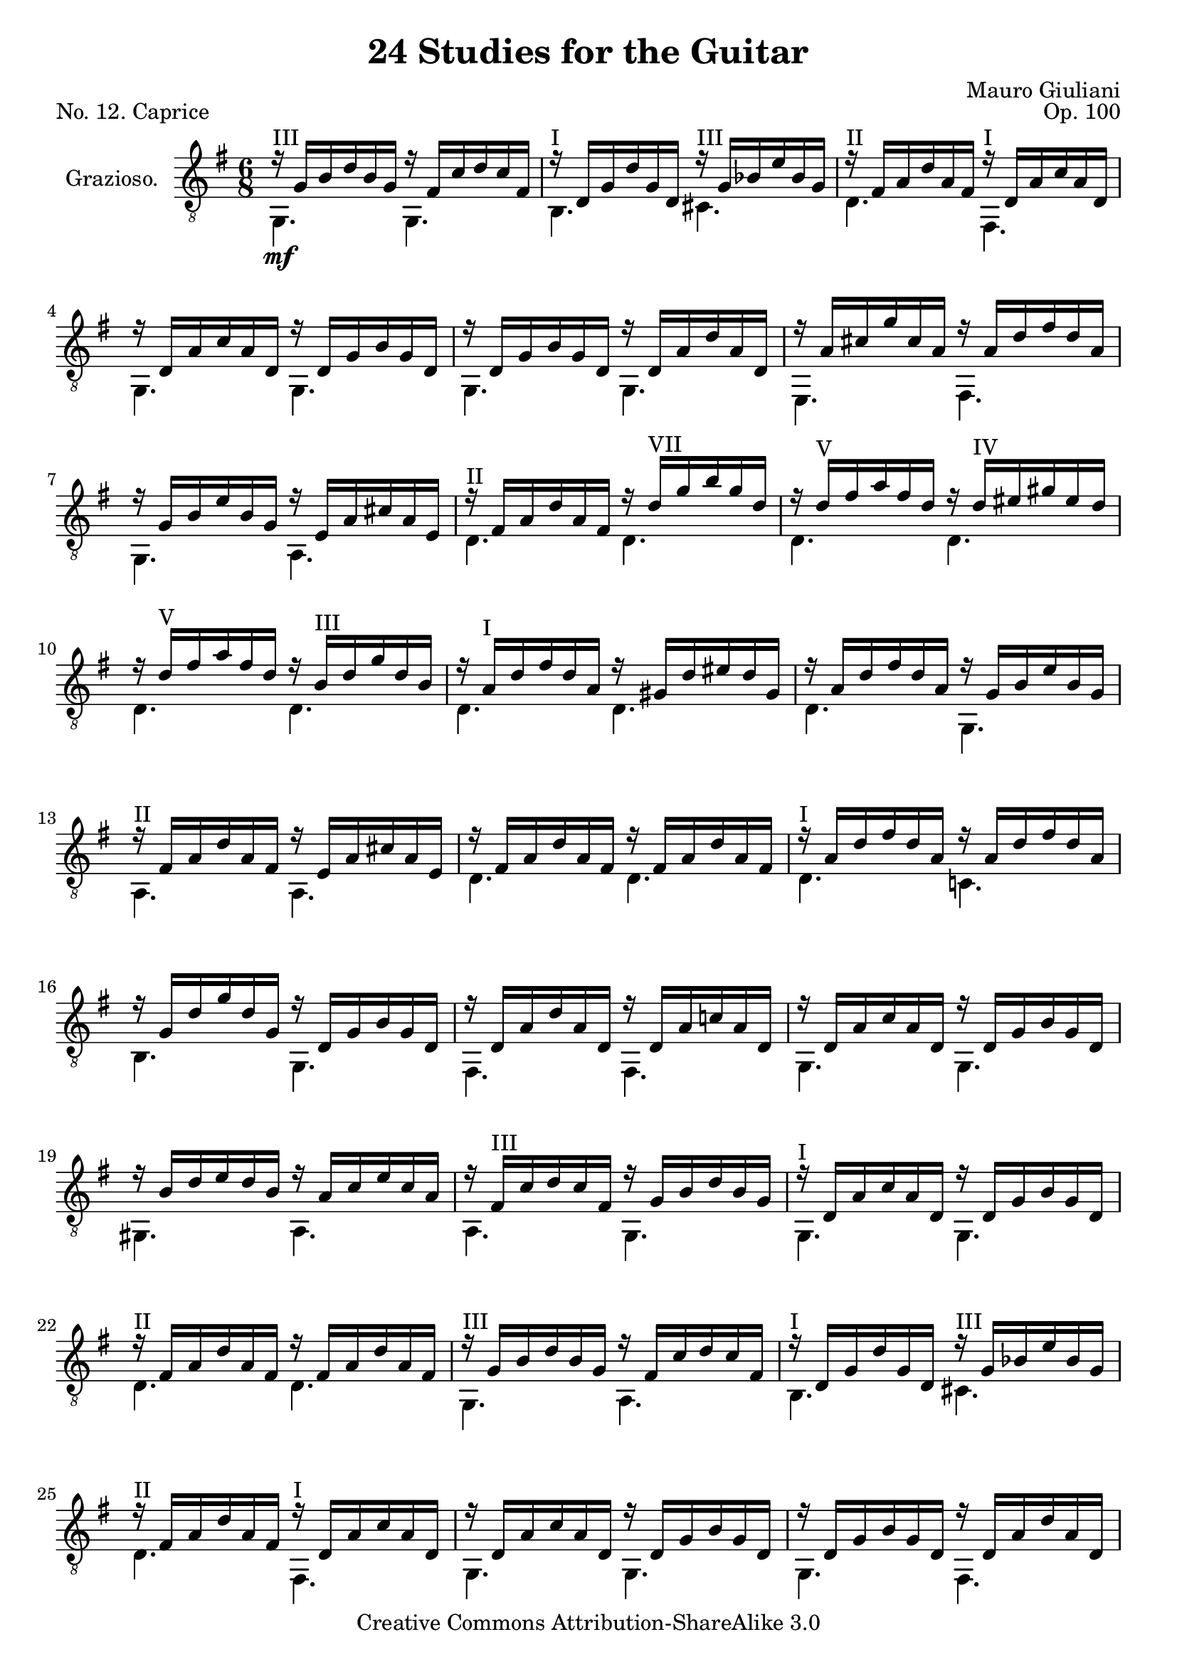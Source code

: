 \version "2.14.2"

\header {
  title = "24 Studies for the Guitar"
  mutopiatitle = "24 Studies for the Guitar, No. 12"
  source = "Statens musikbibliotek - The Music Library of Sweden"
  composer = "Mauro Giuliani"
  opus = "Op. 100"
  piece = "No. 12. Caprice"
  mutopiacomposer = "GiulianiM"
  mutopiainstrument = "Guitar"
  style = "Classical"
  copyright = "Creative Commons Attribution-ShareAlike 3.0"
  maintainer = "Glen Larsen"
  maintainerEmail = "glenl at glx.com"
 footer = "Mutopia-2011/12/12-1808"
 tagline = \markup { \override #'(box-padding . 1.0) \override #'(baseline-skip . 2.7) \box \center-column { \small \line { Sheet music from \with-url #"http://www.MutopiaProject.org" \line { \teeny www. \hspace #-0.5 MutopiaProject \hspace #-0.5 \teeny .org \hspace #0.5 } • \hspace #0.5 \italic Free to download, with the \italic freedom to distribute, modify and perform. } \line { \small \line { Typeset using \with-url #"http://www.LilyPond.org" \line { \teeny www. \hspace #-0.5 LilyPond \hspace #-0.5 \teeny .org } by \maintainer \hspace #-0.6 . \hspace #0.5 Copyright © 2011. \hspace #0.5 Reference: \footer } } \line { \teeny \line { Licensed under the Creative Commons Attribution-ShareAlike 3.0 (Unported) License, for details see: \hspace #-0.5 \with-url #"http://creativecommons.org/licenses/by-sa/3.0" http://creativecommons.org/licenses/by-sa/3.0 } } } }
}

\layout {
  indent = 60\pt
  short-indent = 0\pt
}

upperVoice = \relative c' {
  \voiceOne
  r16 g[ b d b g] r fis[ c' d c fis,] |
  r16 d[ g d' g, d] r g[ bes e bes g] |
  r16 fis[ a d a fis] r d[ a' c a d,] |
  r16 d[ a' c a d,] r d[ g b g d] |
  r16 d[ g b g d] r d[ a' d a d,] |
  r16 a'[ cis g' cis, a] r a[ d fis d a] |
  r16 g[ b e b g] r e[ a cis a e] |
  r16 fis[ a d a fis] r d'^\markup{"VII"} [ g b g d] |
  r16 d^\markup{"V"} [ fis a fis d] r d^\markup{"IV"} [ eis gis eis d] |
  r16 d^\markup{"V"} [ fis a fis d] r b^\markup{"III"} [ d g d b] |
  r16 a^\markup{"I"} [ d fis d a] r gis[ d' eis d gis,] |
  r16 a[ d fis d a] r g[ b e b g] |
  r16 fis [ a d a fis] r e[ a cis a e] |
  r16 fis[ a d a fis] r fis[ a d a fis] |
  r16 a[ d fis d a] r a[ d fis d a] |
  r16 g[ d' g d g,] r d[ g b g d] |
  r16 d[ a' d a d,] r d[ a' c! a d,] |
  r16 d[ a' c a d,] r d[ g b g d] |
  r16 b'[ d e d b] r a[ c e c a] |
  r16 fis^\markup{"III"} [ c' d c fis,] r g[ b d b g] |
  r16 d[ a' c a d,] r d[ g b g d] |
  r16 fis[ a d a fis] r fis[ a d a fis] |
  r16 g[ b d b g] r fis[ c' d c fis,] |
  r16 d[ g d' g, d] r g[ bes e bes g] |
  r16 fis[ a d a fis] r d[ a' c a d,] |
  r16 d[ a' c a d,] r d[ g b g d] |
  r16 d[ g b g d] r d[ a' d a d,] |
  r16 a'[ cis g' cis, a] r a[ d fis d a] |
  r16 g[ b e b g] r g[ b eis b g] |
  r16 ais[ c fis c ais] r ais[ c fis c ais] |
  r16 ais[ c fis c ais] r ais[ c fis c ais] |
  r16 a![ b fis' b, a] r a[ b fis' b, a] |
  r16 g[ b e b g] r g[ b e b g] |
  r16 g[ a e' a, g] r g[ a e' a, g] |
  r16 a[ d fis d a] r a[ d fis d a] |
  r16 g[ d' g d g,] r g[ bes e bes g] |
  r16 g[ b d b g] r fis[ a d a fis] |
  r16 g[ b d b g] r g[ b d b g] |
  r16 a[ b fis' b, a] r a[ b fis' b, a] |
  r16 g[ b g' b, g] r g[ b g' b, g] |
  r16 g[ a e' a, g] r g[ a e' a, g] |
  r16 a[ d fis d a] r a[ d fis d a] |
  r16 g[ d' g d g,] r g[ d' f d g,] |
  r16 g[ c e c g] r bes[ e g e bes] |
  r16 b![ d g d b] r a[ d fis! d a] |
  <g b g'>2.
  \bar "|."
}

lowerVoice = \relative c {
  \voiceTwo
  g4.^\markup{"III"}_\mf g |
  b4.^\markup{"I"} cis^\markup{"III"} |
  d4.^\markup{"II"} fis,^\markup{"I"} |
  g4. g |
  g4. g |
  e4. fis |
  g4. a |
  d4.^\markup{"II"} d |
  \repeat unfold 3 { d4. d | }
  d4. g, |
  a4.^\markup{"II"} a |
  d4. d |
  d4.^\markup{"I"} c! |
  b4. g |
  fis4. fis |
  g4. g |
  gis4. a  |
  a4. g |
  g4.^\markup{"I"} g |
  d'4.^\markup{"II"} d |
  g,4.^\markup{"III"} a |
  b4.^\markup{"I"} cis^\markup{"III"} |
  d4.^\markup{"II"} fis,^\markup{"I"} |
  g4. g |
  g4. fis |
  e4. fis |
  g4. g |
  fis4.^\markup{"II"} fis |
  fis'4. e |
  dis4.^\markup{"I"} b |
  e4. d! |
  cis4.^\markup{"II"} a |
  d4.^\markup{"I"} c! |
  b4. cis^\markup{"III"} |
  d4. d^\markup{"II"} |
  g,4.^\markup{"III"} g |
  dis'4.^\markup{"I"} b |
  e4. d! |
  cis4.^\markup{"III"} a |
  d4.^\markup{"I"} c! |
  b4. b |
  c4. cis^\markup{"III"} |
  d4. d |
  g,2.
}

\score {
  <<
    \new Staff = "Guitar"
    <<
      \set Staff.instrumentName = #"Grazioso."
      \set Staff.midiInstrument = #"acoustic guitar (nylon)"
      \clef "treble_8"
      \key g \major
      \time 6/8
      \context Voice = "upperVoice" \upperVoice
      \context Voice = "lowerVoice" \lowerVoice
    >>
%{
    \new TabStaff = "guitar tab"
    <<
      \clef moderntab
      \context TabVoice = "upperVoice" \upperVoice
      \context TabVoice = "lowerVoice" \lowerVoice
    >>
%}
  >>
  \layout {}
  \midi {
    \context {
      \Score
      tempoWholesPerMinute = #(ly:make-moment 96 4)
    }
  }
}
